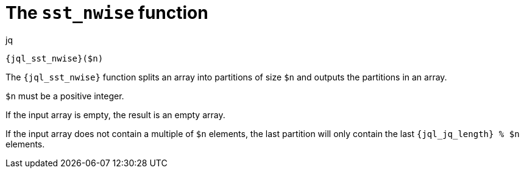 //
// Copyright (C) 2012-2024 Stealth Software Technologies, Inc.
//
// Permission is hereby granted, free of charge, to any person
// obtaining a copy of this software and associated documentation
// files (the "Software"), to deal in the Software without
// restriction, including without limitation the rights to use,
// copy, modify, merge, publish, distribute, sublicense, and/or
// sell copies of the Software, and to permit persons to whom the
// Software is furnished to do so, subject to the following
// conditions:
//
// The above copyright notice and this permission notice (including
// the next paragraph) shall be included in all copies or
// substantial portions of the Software.
//
// THE SOFTWARE IS PROVIDED "AS IS", WITHOUT WARRANTY OF ANY KIND,
// EXPRESS OR IMPLIED, INCLUDING BUT NOT LIMITED TO THE WARRANTIES
// OF MERCHANTABILITY, FITNESS FOR A PARTICULAR PURPOSE AND
// NONINFRINGEMENT. IN NO EVENT SHALL THE AUTHORS OR COPYRIGHT
// HOLDERS BE LIABLE FOR ANY CLAIM, DAMAGES OR OTHER LIABILITY,
// WHETHER IN AN ACTION OF CONTRACT, TORT OR OTHERWISE, ARISING
// FROM, OUT OF OR IN CONNECTION WITH THE SOFTWARE OR THE USE OR
// OTHER DEALINGS IN THE SOFTWARE.
//
// SPDX-License-Identifier: MIT
//

[#jql-sst-nwise]
= The `sst_nwise` function

.jq
[source,subs="{sst_subs_source}"]
----
{jql_sst_nwise}($n)
----

The `{jql_sst_nwise}` function splits an array into partitions of size
`$n` and outputs the partitions in an array.

`$n` must be a positive integer.

If the input array is empty, the result is an empty array.

If the input array does not contain a multiple of `$n` elements, the
last partition will only contain the last `{jql_jq_length} % $n`
elements.

//
